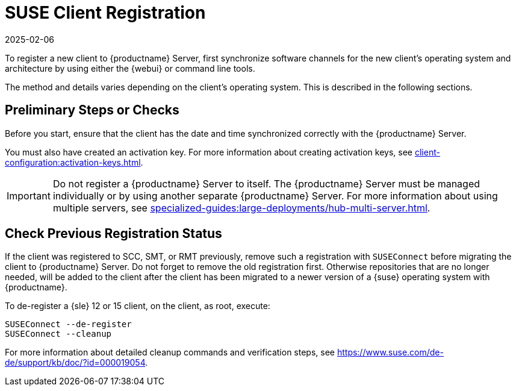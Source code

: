 [[suse-registration-overview]]
= SUSE Client Registration
:description: To register a SLE Client to Server, follow preliminary steps to ensure correct date and time synchronization and create an activation key.
:revdate: 2025-02-06
:page-revdate: {revdate}

ifeval::[{mlm-content} == true]

// SUSE Liberty Linux not available at Uyuni for now
You can register {sle} and {sleses} clients to {productname} Server.
endif::[]

ifeval::[{uyuni-content} == true]

// SUSE Liberty Linux not available at Uyuni for now
You can register {sle} clients to {productname} Server.
endif::[]


To register a new client to {productname} Server, first synchronize software channels for the new client's operating system and architecture by using either the {webui} or command line tools.

ifeval::[{uyuni-content} == true]

Then, synchronize the client tool repository for the newly added operating system by using command line tools.
endif::[]

The method and details varies depending on the client's operating system.
This is described in the following sections.



== Preliminary Steps or Checks


Before you start, ensure that the client has the date and time synchronized correctly with the {productname} Server.

You must also have created an activation key.
For more information about creating activation keys, see xref:client-configuration:activation-keys.adoc[].



[IMPORTANT]
====
Do not register a {productname} Server to itself.
The {productname} Server must be managed individually or by using another separate {productname} Server.
For more information about using multiple servers, see xref:specialized-guides:large-deployments/hub-multi-server.adoc[].
====



[[suse-registration-overview-check]]
== Check Previous Registration Status

If the client was registered to SCC, SMT, or RMT previously, remove such a registration with [command]``SUSEConnect`` before migrating the client to {productname} Server.
Do not forget to remove the old registration first.
Otherwise repositories that are no longer needed, will be added to the client after the client has been migrated to a newer version of a {suse} operating system with {productname}.

To de-register a {sle} 12 or 15 client, on the client, as root, execute:

----
SUSEConnect --de-register
SUSEConnect --cleanup
----

For more information about detailed cleanup commands and verification steps, see https://www.suse.com/de-de/support/kb/doc/?id=000019054.